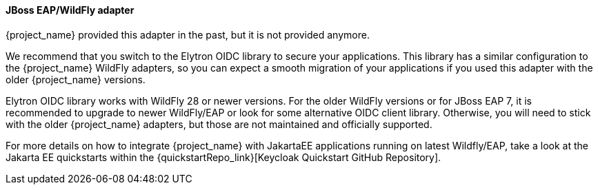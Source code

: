 [[_jboss_adapter]]

==== JBoss EAP/WildFly adapter

{project_name} provided this adapter in the past, but it is not provided anymore.

We recommend that you switch to the Elytron OIDC library to secure your applications.
This library has a similar configuration to the {project_name} WildFly adapters, so you can expect a smooth migration of your applications
if you used this adapter with the older {project_name} versions.

Elytron OIDC library works with WildFly 28 or newer versions. For the older WildFly versions or for JBoss EAP 7, it is recommended to upgrade
to newer WildFly/EAP or look for some alternative OIDC client library. Otherwise, you will need to stick with the older {project_name} adapters, but those
are not maintained and officially supported.

For more details on how to integrate {project_name} with JakartaEE applications running on latest Wildfly/EAP, take a look at the Jakarta EE quickstarts within the {quickstartRepo_link}[Keycloak Quickstart GitHub Repository].
